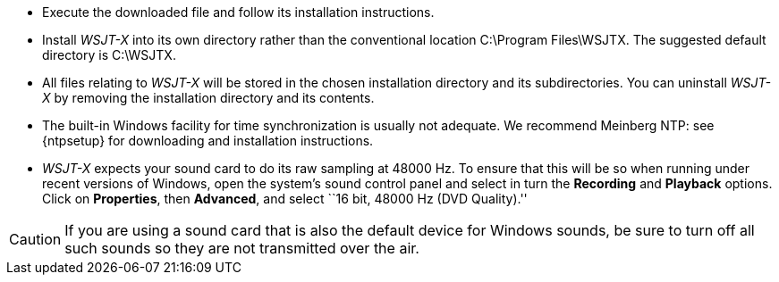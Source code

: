 // Status=review
- Execute the downloaded file and follow its installation 
instructions.

- Install _WSJT-X_ into its own directory rather than the conventional
location +C:\Program Files\WSJTX+.  The suggested default directory is
+C:\WSJTX+.

- All files relating to _WSJT-X_ will be stored in the chosen
installation directory and its subdirectories. You can uninstall
_WSJT-X_ by removing the installation directory and its contents.

- The built-in Windows facility for time synchronization is usually
not adequate.  We recommend Meinberg NTP: see {ntpsetup} for
downloading and installation instructions.  

- _WSJT-X_ expects your sound card to do its raw sampling at 48000 Hz.
To ensure that this will be so when running under recent versions of
Windows, open the system's sound control panel and select in turn the
*Recording* and *Playback* options.  Click on *Properties*, then
*Advanced*, and select ``16 bit, 48000 Hz (DVD Quality).''

CAUTION: If you are using a sound card that is also the default device
for Windows sounds, be sure to turn off all such sounds so they are
not transmitted over the air.
